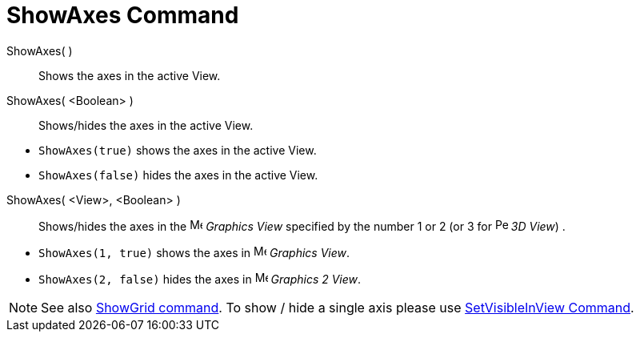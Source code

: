 = ShowAxes Command

ShowAxes( )::
  Shows the axes in the active View.
ShowAxes( <Boolean> )::
  Shows/hides the axes in the active View.

[EXAMPLE]
====

* `ShowAxes(true)` shows the axes in the active View.
* `ShowAxes(false)` hides the axes in the active View.

====

ShowAxes( <View>, <Boolean> )::
  Shows/hides the axes in the image:16px-Menu_view_graphics.svg.png[Menu view graphics.svg,width=16,height=16] _Graphics
  View_ specified by the number 1 or 2 (or 3 for image:16px-Perspectives_algebra_3Dgraphics.svg.png[Perspectives algebra
  3Dgraphics.svg,width=16,height=16] _3D View_) .

[EXAMPLE]
====

* `ShowAxes(1, true)` shows the axes in image:16px-Menu_view_graphics.svg.png[Menu view graphics.svg,width=16,height=16]
_Graphics View_.
* `ShowAxes(2, false)` hides the axes in image:16px-Menu_view_graphics2.svg.png[Menu view
graphics2.svg,width=16,height=16] _Graphics 2 View_.

====

[NOTE]
====

See also xref:/commands/ShowGrid_Command.adoc[ShowGrid command]. To show / hide a single axis please use
xref:/commands/SetVisibleInView_Command.adoc[SetVisibleInView Command].

====

